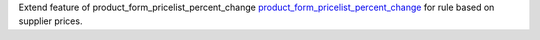 Extend feature of product_form_pricelist_percent_change `product_form_pricelist_percent_change <https://github.com/OCA/product-attribute/pull/1278>`_ for rule based on supplier prices.
